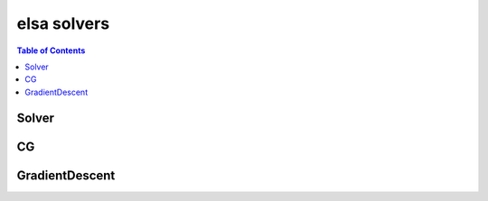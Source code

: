 .. _elsasolvers:

************
elsa solvers
************

.. contents:: Table of Contents

.. _elsasolvers_solver:

Solver
======

.. doxygenclass:: elsa::Solver

.. _elsasolvers_cg:

CG
==

.. doxygenclass:: elsa::CG

.. _elsasolvers_gd:

GradientDescent
===============

.. doxygenclass:: elsa::GradientDescent
